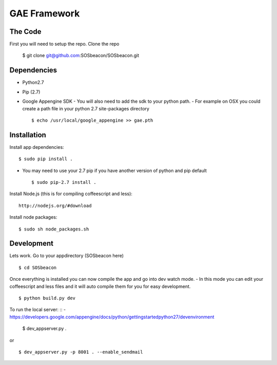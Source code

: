 GAE Framework
=============

The Code
-------------

First you will need to setup the repo. Clone the repo

    $ git clone git@github.com:SOSbeacon/SOSbeacon.git


Dependencies
------------
- Python2.7
- Pip (2.7)
- Google Appengine SDK
  - You will also need to add the sdk to your python path.
  - For example on OSX you could create a path file in your python 2.7 site-packages directory ::

    $ echo /usr/local/google_appengine >> gae.pth


Installation
------------

Install app dependencies: ::

    $ sudo pip install .

* You may need to use your 2.7 pip if you have another version of python and pip default ::

    $ sudo pip-2.7 install .

Install Node.js (this is for compiling coffeescript and less): ::

    http://nodejs.org/#download

Install node packages: ::

    $ sudo sh node_packages.sh


Development
-----------

Lets work. Go to your appdirectory (SOSbeacon here) ::

    $ cd SOSbeacon

Once everything is installed you can now compile the app and go into dev watch mode.
- In this mode you can edit your coffeescript and less files and it will auto compile them for you for easy development. ::

    $ python build.py dev

To run the local server: ::
- https://developers.google.com/appengine/docs/python/gettingstartedpython27/devenvironment

    $ dev_appserver.py .
or ::

    $ dev_appserver.py -p 8001 . --enable_sendmail

